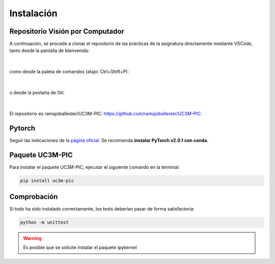 Instalación
===========

Repositorio Visión por Computador
---------------------------------

A continuación, se procede a clonar el repositorio de las prácticas de la asignatura directamente mediante VSCode, tanto desde la pantalla de bienvenida:

.. figure:: ../images/install/vscode.png
   :width: 15em
   :align: center
   :alt: Clone repo

|

como desde la paleta de comandos (atajo: Ctrl+Shift+P):

.. figure:: ../images/install/vscode_2.png
   :width: 40em
   :align: center
   :alt: Clone repo

|

o desde la pestaña de Git:

.. figure:: ../images/install/vscode_3.png
   :width: 20em
   :align: center
   :alt: Clone repo

|

El repositorio es ramajoballester/UC3M-PIC: `https://github.com/ramajoballester/UC3M-PIC <https://github.com/ramajoballester/UC3M-PIC>`_.


Pytorch
-------

Seguir las indicaciones de la `página oficial <https://pytorch.org/get-started/locally/>`_. Se recomienda **instalar PyTorch v2.0.1 con conda**.


Paquete UC3M-PIC
----------------

Para instalar el paquete UC3M-PIC, ejecutar el siguiente comando en la terminal:

.. code-block:: bash

    pip install uc3m-pic

Comprobación
------------

Si todo ha sido instalado correctamente, los tests deberían pasar de forma satisfactoria:

.. code-block:: bash

    python -m unittest



.. warning::
    Es posible que se solicite instalar el paquete ipykernel